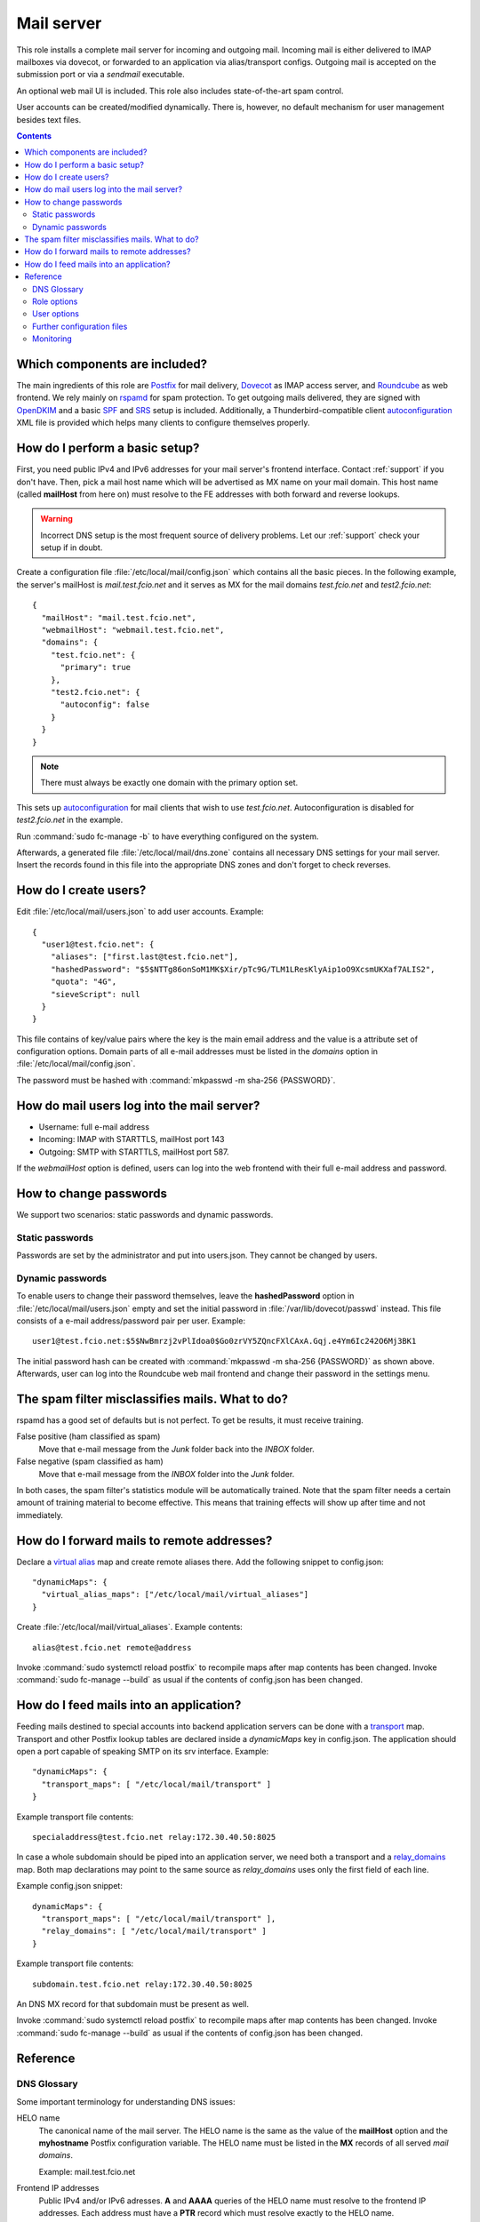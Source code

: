 .. _nixos-mailserver:

Mail server
===========

This role installs a complete mail server for incoming and outgoing mail.
Incoming mail is either delivered to IMAP mailboxes via dovecot, or forwarded to
an application via alias/transport configs. Outgoing mail is accepted on the
submission port or via a *sendmail* executable.

An optional web mail UI is included. This role also includes state-of-the-art
spam control.

User accounts can be created/modified dynamically. There is, however, no default
mechanism for user management besides text files.


.. contents::

Which components are included?
------------------------------

The main ingredients of this role are Postfix_ for mail delivery, Dovecot_ as
IMAP access server, and Roundcube_ as web frontend. We rely mainly on rspamd_
for spam protection. To get outgoing mails delivered, they are signed with
OpenDKIM_ and a basic SPF_ and SRS_ setup is included. Additionally, a
Thunderbird-compatible client autoconfiguration_ XML file is provided which
helps many clients to configure themselves properly.

.. _Postfix: http://www.postfix.org/
.. _Dovecot: https://dovecot.org/
.. _Roundcube: https://roundcube.net/
.. _rspamd: https://rspamd.com/
.. _OpenDKIM: http://www.opendkim.org/
.. _SPF: https://en.wikipedia.org/wiki/Sender_Policy_Framework
.. _SRS: https://github.com/roehling/postsrsd
.. _autoconfiguration: https://wiki.mozilla.org/Thunderbird:Autoconfiguration


.. _nixos-mailserver-basic-setup:

How do I perform a basic setup?
-------------------------------

First, you need public IPv4 and IPv6 addresses for your mail server's frontend
interface. Contact :ref:`support` if you don't have. Then, pick a mail host name
which will be advertised as MX name on your mail domain. This host name (called
**mailHost** from here on) must resolve to the FE addresses with both forward
and reverse lookups.

.. warning::

  Incorrect DNS setup is the most frequent source of delivery problems. Let our
  :ref:`support` check your setup if in doubt.

Create a configuration file :file:`/etc/local/mail/config.json` which contains
all the basic pieces. In the following example, the server's mailHost is
*mail.test.fcio.net* and it serves as MX for the mail domains *test.fcio.net*
and *test2.fcio.net*::

  {
    "mailHost": "mail.test.fcio.net",
    "webmailHost": "webmail.test.fcio.net",
    "domains": {
      "test.fcio.net": {
        "primary": true
      },
      "test2.fcio.net": {
        "autoconfig": false
      }
    }
  }

.. note::

  There must always be exactly one domain with the primary option set.

This sets up autoconfiguration_ for mail clients that wish to use *test.fcio.net*.
Autoconfiguration is disabled for *test2.fcio.net* in the example.

Run :command:`sudo fc-manage -b` to have everything configured on the system.

Afterwards, a generated file :file:`/etc/local/mail/dns.zone` contains all
necessary DNS settings for your mail server. Insert the records found in this
file into the appropriate DNS zones and don't forget to check reverses.


How do I create users?
----------------------

Edit :file:`/etc/local/mail/users.json` to add user accounts. Example::

  {
    "user1@test.fcio.net": {
      "aliases": ["first.last@test.fcio.net"],
      "hashedPassword": "$5$NTTg86onSoM1MK$Xir/pTc9G/TLM1LResKlyAip1oO9XcsmUKXaf7ALIS2",
      "quota": "4G",
      "sieveScript": null
    }
  }

This file contains of key/value pairs where the key is the main email address
and the value is a attribute set of configuration options. Domain
parts of all e-mail addresses must be listed in the `domains` option in
:file:`/etc/local/mail/config.json`.

The password must be hashed with :command:`mkpasswd -m sha-256 {PASSWORD}`.


How do mail users log into the mail server?
-------------------------------------------

* Username: full e-mail address
* Incoming: IMAP with STARTTLS, mailHost port 143
* Outgoing: SMTP with STARTTLS, mailHost port 587.

If the *webmailHost* option is defined, users can log into the web frontend with
their full e-mail address and password.


How to change passwords
-----------------------

We support two scenarios: static passwords and dynamic passwords.

Static passwords
~~~~~~~~~~~~~~~~

Passwords are set by the administrator and put into users.json. They cannot be
changed by users.

Dynamic passwords
~~~~~~~~~~~~~~~~~

To enable users to change their password themselves, leave the
**hashedPassword** option in :file:`/etc/local/mail/users.json` empty and set
the initial password in :file:`/var/lib/dovecot/passwd` instead. This file
consists of a e-mail address/password pair per user. Example::

  user1@test.fcio.net:$5$NwBmrzj2vPlIdoa0$Go0zrVY5ZQncFXlCAxA.Gqj.e4Ym6Ic242O6Mj3BK1

The initial password hash can be created with :command:`mkpasswd -m sha-256
{PASSWORD}` as shown above. Afterwards, user can log into the Roundcube web mail
frontend and change their password in the settings menu.


The spam filter misclassifies mails. What to do?
------------------------------------------------

rspamd has a good set of defaults but is not perfect. To get be results, it must
receive training.

False positive (ham classified as spam)
  Move that e-mail message from the `Junk` folder back into the `INBOX` folder.

False negative (spam classified as ham)
  Move that e-mail message from the `INBOX` folder into the `Junk` folder.

In both cases, the spam filter's statistics module will be automatically
trained. Note that the spam filter needs a certain amount of training material
to become effective. This means that training effects will show up after time
and not immediately.

.. _mail-into-backends:


How do I forward mails to remote addresses?
-------------------------------------------

Declare a `virtual alias`_ map and create remote aliases there. Add the
following snippet to config.json::

  "dynamicMaps": {
    "virtual_alias_maps": ["/etc/local/mail/virtual_aliases"]
  }

Create :file:`/etc/local/mail/virtual_aliases`. Example contents::

  alias@test.fcio.net remote@address

Invoke :command:`sudo systemctl reload postfix` to recompile maps after map
contents has been changed. Invoke :command:`sudo fc-manage --build` as usual if
the contents of config.json has been changed.

.. _virtual alias: http://www.postfix.org/postconf.5.html#virtual_alias_maps


How do I feed mails into an application?
----------------------------------------

Feeding mails destined to special accounts into backend application servers can
be done with a transport_ map. Transport and other Postfix lookup tables are
declared inside a `dynamicMaps` key in config.json. The application should open a
port capable of speaking SMTP on its srv interface. Example::

  "dynamicMaps": {
    "transport_maps": [ "/etc/local/mail/transport" ]
  }

Example transport file contents::

  specialaddress@test.fcio.net relay:172.30.40.50:8025

In case a whole subdomain should be piped into an application server, we need
both a transport and a relay_domains_ map. Both map declarations may point to
the same source as *relay_domains* uses only the first field of each line.

Example config.json snippet::

  dynamicMaps": {
    "transport_maps": [ "/etc/local/mail/transport" ],
    "relay_domains": [ "/etc/local/mail/transport" ]
  }

Example transport file contents::

  subdomain.test.fcio.net relay:172.30.40.50:8025

An DNS MX record for that subdomain must be present as well.

Invoke :command:`sudo systemctl reload postfix` to recompile maps after map
contents has been changed. Invoke :command:`sudo fc-manage --build` as usual if
the contents of config.json has been changed.

.. _relay_domains: http://www.postfix.org/postconf.5.html#relay_domains


Reference
---------

DNS Glossary
~~~~~~~~~~~~

Some important terminology for understanding DNS issues:

HELO name
  The canonical name of the mail server. The HELO name is the same as the value
  of the **mailHost** option and the **myhostname** Postfix configuration
  variable. The HELO name must be listed in the **MX** records of
  all served *mail domains*.

  Example: mail.test.fcio.net

Frontend IP addresses
  Public IPv4 and/or IPv6 adresses. **A** and **AAAA** queries of the HELO name
  must resolve to the frontend IP addresses. Each address must have a **PTR**
  record which must resolve exactly to the HELO name.

  Example: 195.62.126.119, 2a02:248:101:62::1191

Mail domain
  List of DNS domains that serve as domain part in mail addresses hosted by a
  mail server. Not to be confused with the domain part of the server's FQDN
  which may be the same or may not.  Each *domain* must have a **MX** record
  which points to the mail server's *HELO name*.

  Example: test.fcio.net, test2.fcio.net


Role options
~~~~~~~~~~~~

All options can be set in :file:`/etc/local/mail/config.json`
or in :ref:`Nix config <nixos-custom-modules>` with the prefix *flyingcircus.roles.mailserver*.

Frequently used options:

domains (attribute set (object) or list)
  *mail domains* which should be served by this mail server.
  Keys of the set are the domains, values are options for a specific domain.
  You can find these options below. See :ref:`nixos-mailserver-basic-setup`
  for a working example.

  The option still supports a list of strings instead of a attribute set (object).
  Using a list is deprecated and should be migrated to the attribute set form.

domains.<domain>.enable (boolean, default true)
  Enable or disable a domain.

domains.<domain>.autoconfig (boolean, default true)
  Autoconfiguration_ for mail clients is enabled by default.
  A DNS entry must exist for *autoconfig.<domain>*.
  Sets up a SSL certificate automatically using Let's Encrypt.

domains.<domain>.primary (boolean)
  Make this the primary domain for internal services (bounce emails, etc).

mailHost
  *HELO name*, see above.

webmailHost
  Virtual server name for the Roundcube web mail service. Appropriate DNS
  entries are expected to point to the VM's frontend address. If this option is
  set, the Roundcube service will be enabled.

rootAlias
  E-mail address to receive all mails to the local root account.

dynamicMaps
  Hash map of Postfix maps (like transport_) and one or more file paths
  containing map records. See section :ref:`mail-into-backends` for details.

.. _transport: http://www.postfix.org/transport.5.html

Specialist options:

redisDatabase
  Database number (0-15) for rspamd. Defaults to 5. The database number can
  be adjusted if any another local application happens to use DB 5.

smtpBind4 and smtpBind6
  Which frontend address to use in case ethfe has several of them.

explicitSmtpBind
  Whether to include explicit smtp_bind_address in the Postfix main.cf file.
  Defaults to true if ethfe has more than one IPv4 or IPv6 address. Needs
  to be overridden only in very special cases.

passwdFile
  Virtual mail users listing in :manpage:`passwd(7)` format. Set this if an
  application generates this file automatically and puts it into an
  application-specific location.


User options
~~~~~~~~~~~~

Keys that can be set per user in :file:`/etc/local/mail/users.json`.

aliases
  List of alternative e-mail addresses that will be delivered into this
  mailbox. Note that domain parts of all aliases must be listed in the *domains*
  option.

catchAll
  List of subdomains for which all incoming mails, regardless of their local
  parts, will be delivered into this mailbox. All subdomains must be listed in
  the *domains* option.

hashedPassword
  Either a salted SHA-256 password hash (for static passwords) or empty string.
  In the latter case, the password is read from :file:`/var/lib/dovecot/passwd`.

quota
  Mailbox space limit like "512M" or "2G".

sieveScript
  Mail processing rules in the Sieve_ language. Users can set dynamic sieve
  scripts from the Roundcube web UI if left empty.

.. _Sieve: https://en.wikipedia.org/wiki/Sieve_(mail_filtering_language)


Further configuration files
~~~~~~~~~~~~~~~~~~~~~~~~~~~

/etc/local/mail/local_valiases.json
  Additional aliases which are not mentioned in users.json. Expected to be a
  dict with the alias as key and the receiving address as value.

/etc/local/mail/main.cf
  Additional Postfix :manpage:`postconf(5)` settings.

/etc/local/mail/dns.zone
  Copy-and-paste DNS records for inclusion in zone files. Adapt if necessary.


Monitoring
~~~~~~~~~~

Monitoring checks/metrics created by this role:

* Port checks for SMTP, submission, IMAP, and IMAPs.
* Postfix excessive queue length check.
* Postfix queue length, size, and age metrics.

.. vim: set spell spelllang=en:
